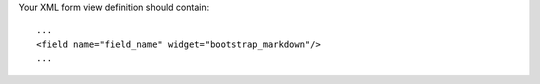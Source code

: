 Your XML form view definition should contain::

    ...
    <field name="field_name" widget="bootstrap_markdown"/>
    ...
